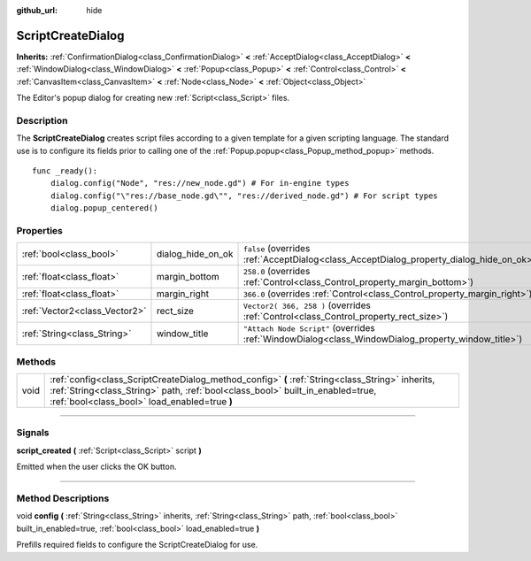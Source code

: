 :github_url: hide

.. DO NOT EDIT THIS FILE!!!
.. Generated automatically from Godot engine sources.
.. Generator: https://github.com/godotengine/godot/tree/3.6/doc/tools/make_rst.py.
.. XML source: https://github.com/godotengine/godot/tree/3.6/doc/classes/ScriptCreateDialog.xml.

.. _class_ScriptCreateDialog:

ScriptCreateDialog
==================

**Inherits:** :ref:`ConfirmationDialog<class_ConfirmationDialog>` **<** :ref:`AcceptDialog<class_AcceptDialog>` **<** :ref:`WindowDialog<class_WindowDialog>` **<** :ref:`Popup<class_Popup>` **<** :ref:`Control<class_Control>` **<** :ref:`CanvasItem<class_CanvasItem>` **<** :ref:`Node<class_Node>` **<** :ref:`Object<class_Object>`

The Editor's popup dialog for creating new :ref:`Script<class_Script>` files.

.. rst-class:: classref-introduction-group

Description
-----------

The **ScriptCreateDialog** creates script files according to a given template for a given scripting language. The standard use is to configure its fields prior to calling one of the :ref:`Popup.popup<class_Popup_method_popup>` methods.

::

    func _ready():
        dialog.config("Node", "res://new_node.gd") # For in-engine types
        dialog.config("\"res://base_node.gd\"", "res://derived_node.gd") # For script types
        dialog.popup_centered()

.. rst-class:: classref-reftable-group

Properties
----------

.. table::
   :widths: auto

   +-------------------------------+-------------------+----------------------------------------------------------------------------------------------------+
   | :ref:`bool<class_bool>`       | dialog_hide_on_ok | ``false`` (overrides :ref:`AcceptDialog<class_AcceptDialog_property_dialog_hide_on_ok>`)           |
   +-------------------------------+-------------------+----------------------------------------------------------------------------------------------------+
   | :ref:`float<class_float>`     | margin_bottom     | ``258.0`` (overrides :ref:`Control<class_Control_property_margin_bottom>`)                         |
   +-------------------------------+-------------------+----------------------------------------------------------------------------------------------------+
   | :ref:`float<class_float>`     | margin_right      | ``366.0`` (overrides :ref:`Control<class_Control_property_margin_right>`)                          |
   +-------------------------------+-------------------+----------------------------------------------------------------------------------------------------+
   | :ref:`Vector2<class_Vector2>` | rect_size         | ``Vector2( 366, 258 )`` (overrides :ref:`Control<class_Control_property_rect_size>`)               |
   +-------------------------------+-------------------+----------------------------------------------------------------------------------------------------+
   | :ref:`String<class_String>`   | window_title      | ``"Attach Node Script"`` (overrides :ref:`WindowDialog<class_WindowDialog_property_window_title>`) |
   +-------------------------------+-------------------+----------------------------------------------------------------------------------------------------+

.. rst-class:: classref-reftable-group

Methods
-------

.. table::
   :widths: auto

   +------+------------------------------------------------------------------------------------------------------------------------------------------------------------------------------------------------------------------------------------+
   | void | :ref:`config<class_ScriptCreateDialog_method_config>` **(** :ref:`String<class_String>` inherits, :ref:`String<class_String>` path, :ref:`bool<class_bool>` built_in_enabled=true, :ref:`bool<class_bool>` load_enabled=true **)** |
   +------+------------------------------------------------------------------------------------------------------------------------------------------------------------------------------------------------------------------------------------+

.. rst-class:: classref-section-separator

----

.. rst-class:: classref-descriptions-group

Signals
-------

.. _class_ScriptCreateDialog_signal_script_created:

.. rst-class:: classref-signal

**script_created** **(** :ref:`Script<class_Script>` script **)**

Emitted when the user clicks the OK button.

.. rst-class:: classref-section-separator

----

.. rst-class:: classref-descriptions-group

Method Descriptions
-------------------

.. _class_ScriptCreateDialog_method_config:

.. rst-class:: classref-method

void **config** **(** :ref:`String<class_String>` inherits, :ref:`String<class_String>` path, :ref:`bool<class_bool>` built_in_enabled=true, :ref:`bool<class_bool>` load_enabled=true **)**

Prefills required fields to configure the ScriptCreateDialog for use.

.. |virtual| replace:: :abbr:`virtual (This method should typically be overridden by the user to have any effect.)`
.. |const| replace:: :abbr:`const (This method has no side effects. It doesn't modify any of the instance's member variables.)`
.. |vararg| replace:: :abbr:`vararg (This method accepts any number of arguments after the ones described here.)`
.. |static| replace:: :abbr:`static (This method doesn't need an instance to be called, so it can be called directly using the class name.)`
